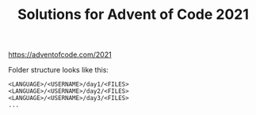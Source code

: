 #+TITLE: Solutions for Advent of Code 2021

https://adventofcode.com/2021

Folder structure looks like this:

#+BEGIN_SRC text
  <LANGUAGE>/<USERNAME>/day1/<FILES>
  <LANGUAGE>/<USERNAME>/day2/<FILES>
  <LANGUAGE>/<USERNAME>/day3/<FILES>
  ...
#+END_SRC
